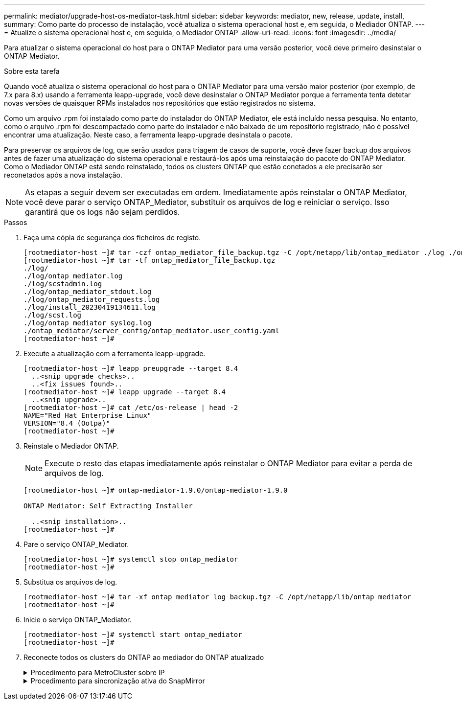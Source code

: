 ---
permalink: mediator/upgrade-host-os-mediator-task.html 
sidebar: sidebar 
keywords: mediator, new, release, update, install, 
summary: Como parte do processo de instalação, você atualiza o sistema operacional host e, em seguida, o Mediador ONTAP. 
---
= Atualize o sistema operacional host e, em seguida, o Mediador ONTAP
:allow-uri-read: 
:icons: font
:imagesdir: ../media/


[role="lead"]
Para atualizar o sistema operacional do host para o ONTAP Mediator para uma versão posterior, você deve primeiro desinstalar o ONTAP Mediator.

.Sobre esta tarefa
Quando você atualiza o sistema operacional do host para o ONTAP Mediator para uma versão maior posterior (por exemplo, de 7.x para 8.x) usando a ferramenta leapp-upgrade, você deve desinstalar o ONTAP Mediator porque a ferramenta tenta detetar novas versões de quaisquer RPMs instalados nos repositórios que estão registrados no sistema.

Como um arquivo .rpm foi instalado como parte do instalador do ONTAP Mediator, ele está incluído nessa pesquisa. No entanto, como o arquivo .rpm foi descompactado como parte do instalador e não baixado de um repositório registrado, não é possível encontrar uma atualização. Neste caso, a ferramenta leapp-upgrade desinstala o pacote.

Para preservar os arquivos de log, que serão usados para triagem de casos de suporte, você deve fazer backup dos arquivos antes de fazer uma atualização do sistema operacional e restaurá-los após uma reinstalação do pacote do ONTAP Mediator. Como o Mediador ONTAP está sendo reinstalado, todos os clusters ONTAP que estão conetados a ele precisarão ser reconetados após a nova instalação.


NOTE: As etapas a seguir devem ser executadas em ordem. Imediatamente após reinstalar o ONTAP Mediator, você deve parar o serviço ONTAP_Mediator, substituir os arquivos de log e reiniciar o serviço. Isso garantirá que os logs não sejam perdidos.

.Passos
. Faça uma cópia de segurança dos ficheiros de registo.
+
....
[rootmediator-host ~]# tar -czf ontap_mediator_file_backup.tgz -C /opt/netapp/lib/ontap_mediator ./log ./ontap_mediator/server_config/ontap_mediator.user_config.yaml
[rootmediator-host ~]# tar -tf ontap_mediator_file_backup.tgz
./log/
./log/ontap_mediator.log
./log/scstadmin.log
./log/ontap_mediator_stdout.log
./log/ontap_mediator_requests.log
./log/install_20230419134611.log
./log/scst.log
./log/ontap_mediator_syslog.log
./ontap_mediator/server_config/ontap_mediator.user_config.yaml
[rootmediator-host ~]#
....
. Execute a atualização com a ferramenta leapp-upgrade.
+
....
[rootmediator-host ~]# leapp preupgrade --target 8.4
  ..<snip upgrade checks>..
  ..<fix issues found>..
[rootmediator-host ~]# leapp upgrade --target 8.4
  ..<snip upgrade>..
[rootmediator-host ~]# cat /etc/os-release | head -2
NAME="Red Hat Enterprise Linux"
VERSION="8.4 (Ootpa)"
[rootmediator-host ~]#
....
. Reinstale o Mediador ONTAP.
+

NOTE: Execute o resto das etapas imediatamente após reinstalar o ONTAP Mediator para evitar a perda de arquivos de log.

+
....
[rootmediator-host ~]# ontap-mediator-1.9.0/ontap-mediator-1.9.0

ONTAP Mediator: Self Extracting Installer

  ..<snip installation>..
[rootmediator-host ~]#
....
. Pare o serviço ONTAP_Mediator.
+
....
[rootmediator-host ~]# systemctl stop ontap_mediator
[rootmediator-host ~]#
....
. Substitua os arquivos de log.
+
....
[rootmediator-host ~]# tar -xf ontap_mediator_log_backup.tgz -C /opt/netapp/lib/ontap_mediator
[rootmediator-host ~]#
....
. Inicie o serviço ONTAP_Mediator.
+
....
[rootmediator-host ~]# systemctl start ontap_mediator
[rootmediator-host ~]#
....
. Reconecte todos os clusters do ONTAP ao mediador do ONTAP atualizado
+
.Procedimento para MetroCluster sobre IP
[%collapsible]
====
....
siteA::> metrocluster configuration-settings mediator show
Mediator IP     Port    Node                    Configuration Connection
                                                Status        Status
--------------- ------- ----------------------- ------------- -----------
172.31.40.122
                31784   siteA-node2             true          false
                        siteA-node1             true          false
                        siteB-node2             true          false
                        siteB-node2             true          false
siteA::> metrocluster configuration-settings mediator remove
Removing the mediator and disabling Automatic Unplanned Switchover. It may take a few minutes to complete.
Please enter the username for the mediator: mediatoradmin
Please enter the password for the mediator:
Confirm the mediator password:
Automatic Unplanned Switchover is disabled for all nodes...
Removing mediator mailboxes...
Successfully removed the mediator.

siteA::> metrocluster configuration-settings mediator add -mediator-address 172.31.40.122
Adding the mediator and enabling Automatic Unplanned Switchover. It may take a few minutes to complete.
Please enter the username for the mediator: mediatoradmin
Please enter the password for the mediator:
Confirm the mediator password:
Successfully added the mediator.

siteA::> metrocluster configuration-settings mediator show
Mediator IP     Port    Node                    Configuration Connection
                                                Status        Status
--------------- ------- ----------------------- ------------- -----------
172.31.40.122
                31784   siteA-node2             true          true
                        siteA-node1             true          true
                        siteB-node2             true          true
                        siteB-node2             true          true
siteA::>
....
====
+
.Procedimento para sincronização ativa do SnapMirror
[%collapsible]
====
Para a sincronização ativa do SnapMirror, se você instalou o certificado TLS fora do diretório /opt/NetApp, então você não precisará reinstalá-lo. Se você estava usando o certificado autoassinado gerado padrão ou colocou seu certificado personalizado no diretório /opt/NetApp, então você deve fazer o backup e restaurá-lo.

....
peer1::> snapmirror mediator show
Mediator Address Peer Cluster     Connection Status Quorum Status
---------------- ---------------- ----------------- -------------
172.31.49.237    peer2            unreachable       true

peer1::> snapmirror mediator remove -mediator-address 172.31.49.237 -peer-cluster peer2

Info: [Job 39] 'mediator remove' job queued

peer1::> job show -id 39
                            Owning
Job ID Name                 Vserver    Node           State
------ -------------------- ---------- -------------- ----------
39     mediator remove      peer1      peer1-node1    Success
     Description: Removing entry in mediator

peer1::> security certificate show -common-name ONTAPMediatorCA
Vserver    Serial Number   Certificate Name                       Type
---------- --------------- -------------------------------------- ------------
peer1
        4A790360081F41145E14C5D7CE721DC6C210007F
                        ONTAPMediatorCA                        server-ca
    Certificate Authority: ONTAP Mediator CA
        Expiration Date: Mon Apr 17 10:27:54 2073

peer1::> security certificate delete -common-name ONTAPMediatorCA *
1 entry was deleted.

 peer1::> security certificate install -type server-ca -vserver peer1

Please enter Certificate: Press <Enter> when done
  ..<snip ONTAP Mediator CA public key>..

You should keep a copy of the CA-signed digital certificate for future reference.

The installed certificate's CA and serial number for reference:
CA: ONTAP Mediator CA
serial: 44786524464C5113D5EC966779D3002135EA4254

The certificate's generated name for reference: ONTAPMediatorCA

peer2::> security certificate delete -common-name ONTAPMediatorCA *
1 entry was deleted.

peer2::> security certificate install -type server-ca -vserver peer2

 Please enter Certificate: Press <Enter> when done
..<snip ONTAP Mediator CA public key>..


You should keep a copy of the CA-signed digital certificate for future reference.

The installed certificate's CA and serial number for reference:
CA: ONTAP Mediator CA
serial: 44786524464C5113D5EC966779D3002135EA4254

The certificate's generated name for reference: ONTAPMediatorCA

peer1::> snapmirror mediator add -mediator-address 172.31.49.237 -peer-cluster peer2 -username mediatoradmin

Notice: Enter the mediator password.

Enter the password:
Enter the password again:

Info: [Job: 43] 'mediator add' job queued

peer1::> job show -id 43
                            Owning
Job ID Name                 Vserver    Node           State
------ -------------------- ---------- -------------- ----------
43     mediator add         peer1      peer1-node2    Success
    Description: Creating a mediator entry

peer1::> snapmirror mediator show
Mediator Address Peer Cluster     Connection Status Quorum Status
---------------- ---------------- ----------------- -------------
172.31.49.237    peer2            connected         true

peer1::>

....
====

